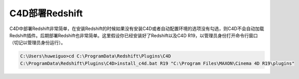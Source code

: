=========================================
C4D部署Redshift
=========================================

C4D中部署Redshift非常简单，在安装Redshift的时候如果没有安装C4D或者自动配置环境的选项没有勾选，则C4D不会自动加载Redshift插件。后期部署Redshift也非常简单。这里假设你已经安装好了Redshift以及C4D R19，以管理员身份打开命令行窗口（切记以管理员身份运行）。

.. code-block:: python

    C:\Users\huweiguo>cd C:\ProgramData\Redshift\Plugins\C4D
    C:\ProgramData\Redshift\Plugins\C4D>install_c4d.bat R19 "C:\Program Files\MAXON\Cinema 4D R19\plugins"
